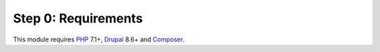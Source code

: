 Step 0: Requirements
====================

This module requires `PHP`_ 7.1+, `Drupal`_ 8.6+ and `Composer`_.

.. _PHP: https://php.net
.. _Drupal: https://www.drupal.org
.. _Composer: https://getcomposer.org
